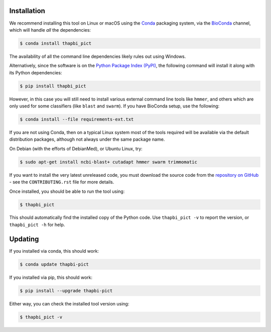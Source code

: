 Installation
============

We recommend installing this tool on Linux or macOS using the `Conda
<https://conda.io/>`__ packaging system, via the `BioConda
<https://bioconda.github.io/>`__ channel, which will handle
*all* the dependencies:

.. code:: console

   $ conda install thapbi_pict

The availability of all the command line dependencies likely rules out
using Windows.

Alternatively, since the software is on the `Python Package Index (PyPI)
<https://pypi.python.org/>`__, the following command will install it along
with its Python dependencies:

.. code:: console

   $ pip install thapbi_pict

However, in this case you will still need to install various external command
line tools like ``hmmer``, and others which are only used for some classifiers
(like ``blast`` and ``swarm``). If you have BioConda setup, use the following:

.. code:: console

   $ conda install --file requirements-ext.txt

If you are not using Conda,  then on a typical Linux system most of the tools
required will be available via the default distribution packages, although not
always under the same package name.

On Debian (with the efforts of DebianMed), or Ubuntu Linux, try:

.. code:: console

   $ sudo apt-get install ncbi-blast+ cutadapt hmmer swarm trimmomatic

If you want to install the very latest unreleased code, you must download the
source code from the `repository on GitHub
<https://github.com/peterjc/thapbi-pict>`_ - see the ``CONTRIBUTING.rst`` file
for more details.

Once installed, you should be able to run the tool using:

.. code:: console

   $ thapbi_pict

This should automatically find the installed copy of the Python code. Use
``thapbi_pict -v`` to report the version, or ``thapbi_pict -h`` for help.

Updating
========

If you installed via conda, this should work:

.. code:: console

   $ conda update thapbi-pict

If you installed via pip, this should work:

.. code:: console

    $ pip install --upgrade thapbi-pict

Either way, you can check the installed tool version using:

.. code:: console

    $ thapbi_pict -v
